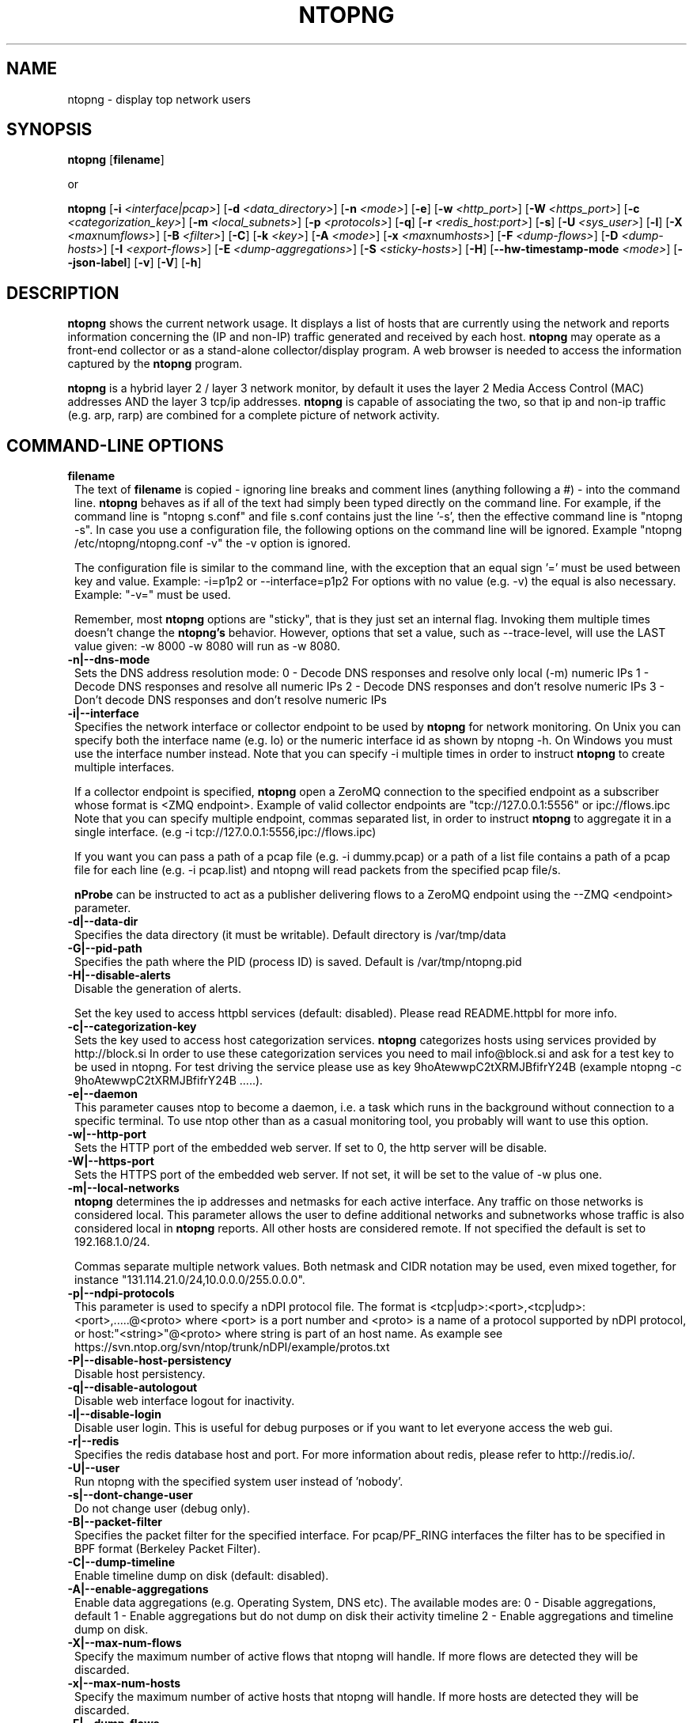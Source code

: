 .\" This file Copyright 1998-2014 Luca Deri <deri@ntop.org>
.\"
.
.de It
.TP 1.2
.B "\\$1 "
..
.de It2
.TP 1.2
.B "\\$1 | \\$2"
..
.TH NTOPNG 8 "Jun 2013 (ntopng 1.1)"
.SH NAME
ntopng \- display top network users
.SH SYNOPSIS
.B ntopng
.RB [ filename ]

or

.B ntopng
.RB [ -i
.IR <interface|pcap> ]
.RB [ -d
.IR <data_directory> ]
.RB [ -n
.IR <mode> ]
.RB [ -e ]
.RB [ -w
.IR <http_port> ]
.RB [ -W
.IR <https_port> ]
.RB [ -c
.IR <categorization_key> ]
.RB [ -m
.IR <local_subnets> ]
.RB [ -p
.IR <protocols> ]
.RB [ -q ]
.RB [ -r
.IR <redis_host:port> ]
.RB [ -s ]
.RB [ -U
.IR <sys_user> ]
.RB [ -l ]
.RB [ -X
.IR <max num flows> ]
.RB [ -B
.IR <filter> ]
.RB [ -C ]
.RB [ -k
.IR <key> ]
.RB [ -A
.IR <mode> ]
.RB [ -x
.IR <max num hosts> ]
.RB [ -F
.IR <dump-flows> ]
.RB [ -D
.IR <dump-hosts> ]
.RB [ -I
.IR <export-flows> ]
.RB [ -E
.IR <dump-aggregations> ]
.RB [ -S
.IR <sticky-hosts> ]
.RB [ -H ]
.RB [ --hw-timestamp-mode
.IR <mode> ]
.RB [ --json-label ]
.RB [ -v ]
.RB [ -V ]
.RB [ -h ]

.SH DESCRIPTION
.B ntopng
shows the current network usage. It displays a list of hosts that are
currently using the network and reports information concerning the (IP and non-IP)
traffic generated and received by each host.
.B ntopng
may operate as a front-end collector or as a stand-alone collector/display program.
A web browser is needed to access the information captured by the
.B ntopng
program.

.B ntopng
is a hybrid layer 2 / layer 3 network monitor, by default it uses the layer 2 Media
Access Control (MAC) addresses AND the layer 3 tcp/ip addresses.
.B ntopng
is capable of associating the two, so that ip and non-ip traffic (e.g. arp, rarp) are combined
for a complete picture of network activity.

.PP
.SH "COMMAND\-LINE OPTIONS"

.It filename
The text of
.B filename
is copied - ignoring line breaks and comment lines (anything following a #) - into the
command line.
.B ntopng
behaves as if all of the text had simply been typed directly on the command line.
For example, if the command line is "ntopng s.conf" and file s.conf contains
just the line '-s', then the effective command line is "ntopng -s".
In case you use a configuration file, the following options on the command line
will be ignored. Example "ntopng /etc/ntopng/ntopng.conf -v" the -v option is ignored.

The configuration file is similar to the command line, with the exception that an equal
sign '=' must be used between key and value. Example:
-i=p1p2
or
--interface=p1p2
For options with no value (e.g. -v) the equal is also necessary. Example: "-v=" must be used.

Remember, most
.B ntopng
options are "sticky", that is they just set an internal flag. Invoking
them multiple times doesn't change the
.B ntopng's
behavior. However, options that set a value, such as --trace-level, will use the LAST value
given: -w 8000 -w 8080 will run as -w 8080.

.It -n|--dns-mode
Sets the DNS address resolution mode:
0 - Decode DNS responses and resolve only local (-m) numeric IPs
1 - Decode DNS responses and resolve all numeric IPs
2 - Decode DNS responses and don't resolve numeric IPs
3 - Don't decode DNS responses and don't resolve numeric IPs

.It -i|--interface
Specifies the network interface or collector endpoint to be used by
.B ntopng
for network monitoring. On Unix you can specify both the interface name (e.g. lo)
or the numeric interface id as shown by ntopng -h. On Windows you must use
the interface number instead. Note that you can specify -i multiple times in order
to instruct
.B ntopng
to create multiple interfaces.

If a collector endpoint is specified,
.B ntopng
open a ZeroMQ connection to the specified endpoint as a subscriber whose format
is  <ZMQ endpoint>. Example of valid collector endpoints are "tcp://127.0.0.1:5556" or ipc://flows.ipc
Note that you can specify multiple endpoint, commas separated list, in order
to instruct
.B ntopng
to aggregate it in a single interface. (e.g -i tcp://127.0.0.1:5556,ipc://flows.ipc)

If you want you can pass a path of a pcap file (e.g. -i dummy.pcap) or a path of a list file contains a path of a pcap file for each line (e.g. -i pcap.list) and ntopng will read packets from the specified pcap file/s.

.B nProbe
can be instructed to act as a publisher delivering flows to a ZeroMQ endpoint using the --ZMQ <endpoint> parameter.

.It -d|--data-dir
Specifies the data directory (it must be writable). Default directory is /var/tmp/data

.It -G|--pid-path
Specifies the path where the PID (process ID) is saved. Default is /var/tmp/ntopng.pid

.It -H|--disable-alerts
Disable the generation of alerts.

.it-k| --httpbl-key <key>
Set the key used to access httpbl services (default: disabled).  Please read README.httpbl for more info.

.It -c|--categorization-key
Sets the key used to access host categorization services.
.B ntopng
categorizes hosts using services provided by http://block.si
In order to use these categorization services you need to mail info@block.si and
ask for a test key to be used in ntopng.
For test driving the service please use as key 9hoAtewwpC2tXRMJBfifrY24B
(example ntopng -c 9hoAtewwpC2tXRMJBfifrY24B .....).

.It -e|--daemon
This parameter causes ntop to become a daemon, i.e. a task which runs in the background without connection to a specific terminal. To use ntop other than as a casual monitoring tool, you probably will want to use this option.

.It -w|--http-port
Sets the HTTP port of the embedded web server. If set to 0, the http server will be disable.

.It -W|--https-port
Sets the HTTPS port of the embedded web server. If not set, it will be set to the value of -w plus one.

.It -m|--local-networks
.B ntopng
determines the ip addresses and netmasks for each active interface. Any traffic on
those networks is considered local. This parameter allows the user to define additional
networks and subnetworks whose traffic is also considered local in
.B ntopng
reports. All other hosts are considered remote. If not specified the default is
set to 192.168.1.0/24.

Commas separate multiple network values.
Both netmask and CIDR notation may be used, even mixed together, for instance
"131.114.21.0/24,10.0.0.0/255.0.0.0".

.It -p|--ndpi-protocols
This parameter is used to specify a nDPI protocol file.
The format is <tcp|udp>:<port>,<tcp|udp>:<port>,.....@<proto> where
<port> is a port number and <proto> is a name of a protocol supported by nDPI protocol,
or host:"<string>"@<proto> where string is part of an host name.
As example see https://svn.ntop.org/svn/ntop/trunk/nDPI/example/protos.txt

.It -P|--disable-host-persistency
Disable host persistency.

.It -q|--disable-autologout
Disable web interface logout for inactivity.

.It -l|--disable-login
Disable user login. This is useful for debug purposes or if you want to let everyone access the web gui.

.It -r|--redis
Specifies the redis database host and port. For more information about redis, please refer
to http://redis.io/.

.It -U|--user
Run ntopng with the specified system user instead of 'nobody'.

.It -s|--dont-change-user
Do not change user (debug only).

.It -B|--packet-filter
Specifies the packet filter for the specified interface. For pcap/PF_RING interfaces
the filter has to be specified in BPF format (Berkeley Packet Filter).

.It -C|--dump-timeline
Enable timeline dump on disk (default: disabled).

.It -A|--enable-aggregations <mode>
Enable data aggregations (e.g. Operating System, DNS etc). The available modes are:
0  - Disable aggregations, default
1  - Enable aggregations but do not dump on disk their activity timeline
2  - Enable aggregations and timeline dump on disk.

.It -X|--max-num-flows
Specify the maximum number of active flows that ntopng will handle. If more flows are
detected they will be discarded.

.It -x|--max-num-hosts
Specify the maximum number of active hosts that ntopng will handle. If more hosts are
detected they will be discarded.

.It -F|--dump-flows
If ntopng is compiled with sqlite support, flows can dumped persistently on disk using this option.
Databases are created daily under <data directory>/<interface>/db. Using this option you can reload the dumped flows via the Historical Interface specify the time interval and the interface.

.It -D|--dump-hosts
If ntopng is compiled with sqlite support, hosts contacts can dumped persistently on disk using this option.
Databases are created daily under <data directory>/<interface>/contacts. This options supports three dump
modes: local (dumps only local hosts), remote (dumps only remote hosts), all (dumps all hosts). If not
specified, no hosts are dumped to disk.

.It -I|--export-flows
Export the expired flows on the specified endpoint. For instance supposing to start ntopng on host
1.2.3.4 as ntopng -I "tcp://*:3456", it exports flows on this endpoint so that you can create a
hierarchy of ntopng's. You can achieve that by starting a collector ntopng as
ntopng -i tcp://1.2.3.4:3456

.It -E|--dump-aggregations
If ntopng is compiled with sqlite support, hosts contacts can dumped persistently on disk using this option.
Databases are created daily under <data directory>/<interface>/contacts. This options supports three dump
modes: local (dumps only aggregations contacted by local hosts), remote (dumps only aggregations contacted by
remote hosts), all (dumps all aggregations). If not specified, no hosts are dumped to disk.

.It -S|--sticky-hosts
ntopng periodically purges idle hosts. With this option you can modify this behaviour by telling ntopng
not to purge the hosts specified by -S. This parameter requires an argument that can be "all" (Keep all hosts in memory),
"local" (Keep only local hosts), "remote" (Keep only remote hosts), "none" (Flush hosts when idle).

.It --json-labels
Using this option in case JSON label is used (e.g. with ZMQ/Sqlite) labels instead of numbers are used as keys.

.It --hw-timestamp-mode
Enable hw timestamping/stripping. Supported TS modes are:
ixia - Timestamped packets by ixiacom.com hardware devices .

.It -v|--verbose
Verbose tracing.

.It -V|--version
Print
.B ntopng
version and quit.

.It -h|--help
Help

.SH "WEB VIEWS"
While
.B ntopng
is running, multiple users can access the traffic information using their web browsers.
.B ntopng
makes use of JavaScript and LESS CSS.

We do not expect problems with any current web browser, but our ability to test with less
common ones is very limited.  Testing has included Safari, Chrome, Firefox and Internet Explorer,
with very limited testing on other current common browsers such as Opera.

.SH NOTES
.B ntopng
requires a number of external tools and libraries to operate.
Certain other tools are optional, but add to the program's capabilities.

Required libraries include:

.B libpcap
from http://www.tcpdump.org/, version 1.0 or newer.

The Windows version makes use of
.B WinPcap
(libpcap for Windows) which may be downloaded from
http://winpcap.polito.it/install/default.htm.
.

.B ntopng
requires a POSIX threads library.
.

The
.B rrdtool
library creates 'Round-Robin databases' which are used to store historical data
in a format that permits long duration retention without growing larger over time.
The rrdtool home page is http://people.ee.ethz.ch/~oetiker/webtools/rrdtool/

The
.B LuaJIT
library is a Just-In-Time Compiler for Lua used to execute GUI and periodic scripts.

The
.B mongoose
library is used to implement the HTTP server part of ntopng.

.B zeromq
is a socket library supporting the publish/subscribe pattern used to collect flows from
.B nProbe
.

.B ntopng
includes LuaJIT, mongoose, rrdtool and zeromq in the third-party/ directory.  Users of
.B ntopng
should not need to specifically install such libraries.
.

.SH "SEE ALSO"
.BR top (1),
.BR tcpdump (8),
.BR pcap (3).
.
.

.SH USER SUPPORT
Please send bug reports to the ntop-dev <ntop-dev@ntop.org> mailing list. The
ntopng <ntop@ntop.org> mailing list is used for discussing ntopng usage issues. In
order to post messages on the lists a (free) subscription is required
to limit/avoid spam. Please do NOT contact the author directly unless this is
a personal question.

Commercial support is available upon request. Please see the ntopng site for further info.

Please send code patches to <patch@ntop.org>.

.SH LICENCE
ntopng is distributed under the GNU GPL licence (http://www.gnu.org/).
